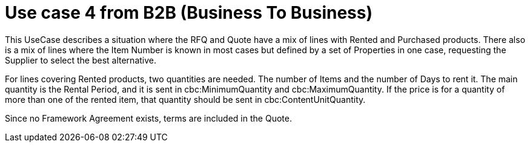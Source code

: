 
= Use case 4 from B2B (Business To Business)

This UseCase describes a situation where the RFQ and Quote have a mix of lines with Rented and Purchased products.  
There also is a mix of lines where the Item Number is known in most cases but defined by a set of Properties in one case, requesting the Supplier 
to select the best alternative. 

For lines covering Rented products, two quantities are needed. The number of Items and the number of Days to rent it. The main quantity is the Rental 
Period, and it is sent in cbc:MinimumQuantity and cbc:MaximumQuantity. If the price is for a quantity of more than one of the rented item, that quantity 
should be sent in cbc:ContentUnitQuantity. 

Since no Framework Agreement exists, terms are included in the Quote.  
